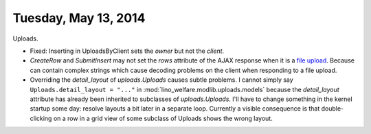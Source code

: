 =====================
Tuesday, May 13, 2014
=====================

Uploads.

- Fixed: Inserting in UploadsByClient sets the `owner` but not the `client`.
- `CreateRow` and `SubmitInsert` may not set the `rows` attribute of
  the AJAX response when it is a `file upload
  <https://docs.djangoproject.com/en/dev/topics/http/file-uploads/>`_. Because
  can contain complex strings which cause decoding problems on the
  client when responding to a file upload.

- Overriding the `detail_layout` of `uploads.Uploads` causes subtle
  problems. I cannot simply say ``Uploads.detail_layout = "..."`` in
  :mod:`lino_welfare.modlib.uploads.models` because the
  `detail_layout` attribute has already been inherited to subclasses
  of `uploads.Uploads`.  I'll have to change something in the kernel
  startup some day: resolve layouts a bit later in a separate loop.
  Currently a visible consequence is that double-clicking on a row in
  a grid view of some subclass of Uploads shows the wrong layout.

